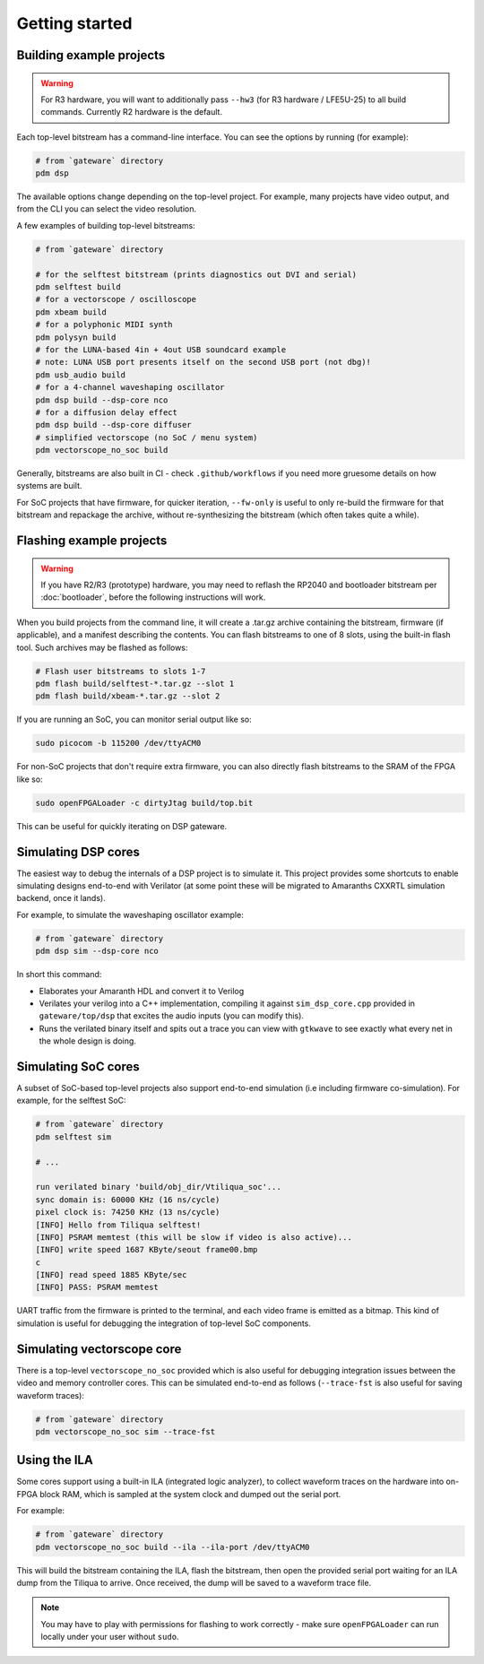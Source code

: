 Getting started
###############

Building example projects
-------------------------

.. warning::

    For R3 hardware, you will want to additionally pass ``--hw3`` (for R3 hardware / LFE5U-25) to all build commands. Currently R2 hardware is the default.

Each top-level bitstream has a command-line interface. You can see the options by running (for example):

.. code-block:: bash

   # from `gateware` directory
   pdm dsp

The available options change depending on the top-level project. For example, many projects have video output, and from the CLI you can select the video resolution.

A few examples of building top-level bitstreams:

.. code-block:: bash

   # from `gateware` directory

   # for the selftest bitstream (prints diagnostics out DVI and serial)
   pdm selftest build
   # for a vectorscope / oscilloscope
   pdm xbeam build
   # for a polyphonic MIDI synth
   pdm polysyn build
   # for the LUNA-based 4in + 4out USB soundcard example
   # note: LUNA USB port presents itself on the second USB port (not dbg)!
   pdm usb_audio build
   # for a 4-channel waveshaping oscillator
   pdm dsp build --dsp-core nco
   # for a diffusion delay effect
   pdm dsp build --dsp-core diffuser
   # simplified vectorscope (no SoC / menu system)
   pdm vectorscope_no_soc build

Generally, bitstreams are also built in CI - check ``.github/workflows`` if you need more gruesome details on how systems are built.

For SoC projects that have firmware, for quicker iteration, ``--fw-only`` is useful to only re-build the firmware for that bitstream and repackage the archive, without re-synthesizing the bitstream (which often takes quite a while).

Flashing example projects
-------------------------

.. warning::

    If you have R2/R3 (prototype) hardware, you may need to reflash the RP2040 and bootloader bitstream  per :doc:`bootloader`, before the following instructions will work.

When you build projects from the command line, it will create a .tar.gz archive containing the bitstream, firmware (if applicable), and a manifest describing the contents. You can flash bitstreams to one of 8 slots, using the built-in flash tool.
Such archives may be flashed as follows:

.. code-block:: bash

   # Flash user bitstreams to slots 1-7
   pdm flash build/selftest-*.tar.gz --slot 1
   pdm flash build/xbeam-*.tar.gz --slot 2

If you are running an SoC, you can monitor serial output like so:

.. code-block:: bash

   sudo picocom -b 115200 /dev/ttyACM0

For non-SoC projects that don't require extra firmware, you can also directly flash bitstreams to the SRAM of the FPGA like so:

.. code-block:: bash

   sudo openFPGALoader -c dirtyJtag build/top.bit

This can be useful for quickly iterating on DSP gateware.

Simulating DSP cores
--------------------

The easiest way to debug the internals of a DSP project is to simulate it. This project provides some shortcuts to enable simulating designs end-to-end with Verilator (at some point these will be migrated to Amaranths CXXRTL simulation backend, once it lands).

For example, to simulate the waveshaping oscillator example:

.. code-block:: bash

   # from `gateware` directory
   pdm dsp sim --dsp-core nco

In short this command:

- Elaborates your Amaranth HDL and convert it to Verilog
- Verilates your verilog into a C++ implementation, compiling it against ``sim_dsp_core.cpp`` provided in ``gateware/top/dsp`` that excites the audio inputs (you can modify this).
- Runs the verilated binary itself and spits out a trace you can view with ``gtkwave`` to see exactly what every net in the whole design is doing.

Simulating SoC cores
--------------------

A subset of SoC-based top-level projects also support end-to-end simulation (i.e including firmware co-simulation). For example, for the selftest SoC:

.. code-block:: bash

   # from `gateware` directory
   pdm selftest sim

   # ...

   run verilated binary 'build/obj_dir/Vtiliqua_soc'...
   sync domain is: 60000 KHz (16 ns/cycle)
   pixel clock is: 74250 KHz (13 ns/cycle)
   [INFO] Hello from Tiliqua selftest!
   [INFO] PSRAM memtest (this will be slow if video is also active)...
   [INFO] write speed 1687 KByte/seout frame00.bmp
   c
   [INFO] read speed 1885 KByte/sec
   [INFO] PASS: PSRAM memtest

UART traffic from the firmware is printed to the terminal, and each video frame is emitted as a bitmap. This kind of simulation is useful for debugging the integration of top-level SoC components.

Simulating vectorscope core
---------------------------

There is a top-level ``vectorscope_no_soc`` provided which is also useful for debugging integration issues between the video and memory controller cores. This can be simulated end-to-end as follows (``--trace-fst`` is also useful for saving waveform traces):

.. code-block:: bash

   # from `gateware` directory
   pdm vectorscope_no_soc sim --trace-fst

Using the ILA
-------------

Some cores support using a built-in ILA (integrated logic analyzer), to collect waveform traces on the hardware into on-FPGA block RAM, which is sampled at the system clock and dumped out the serial port.

For example:

.. code-block:: bash

   # from `gateware` directory
   pdm vectorscope_no_soc build --ila --ila-port /dev/ttyACM0

This will build the bitstream containing the ILA, flash the bitstream, then open the provided serial port waiting for an ILA dump from the Tiliqua to arrive. Once received, the dump will be saved to a waveform trace file.

.. note::
   You may have to play with permissions for flashing to work correctly - make sure ``openFPGALoader`` can run locally under your user without ``sudo``.
